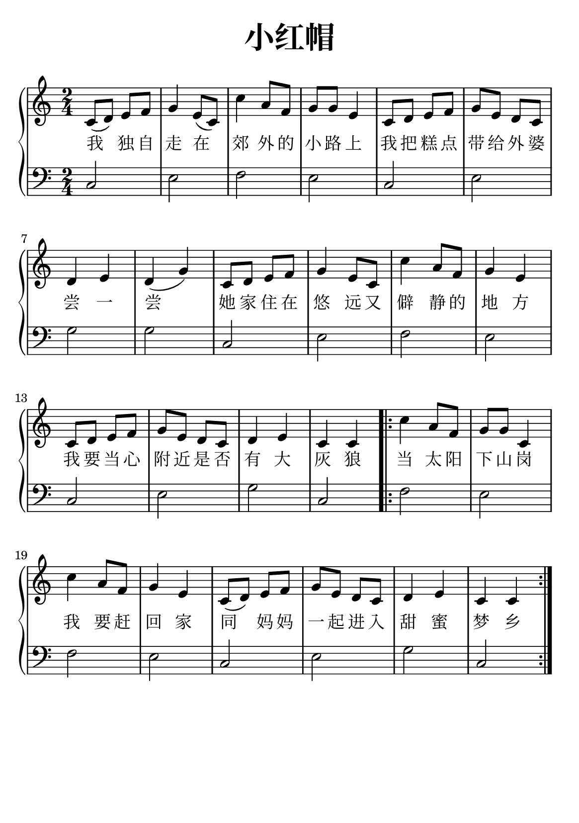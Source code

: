 \version "2.22.0"

\header {
  title = \markup {
    \override #'(font-size . 6) "小红帽"
  }
  subtitle = " "
  % Remove default LilyPond tagline
  tagline = ##f
}

\paper {
  #(set-paper-size "a5")
  %top-margin = 20
  %bottom-margin = 20
  %left-margin = 20
  %right-margin = 20
}

sk = \skip 4

\layout {
  indent = 0.0
}

text = \lyricmode  {
我 独 自 走 在 郊 外 的 小 路 上
我 把 糕 点 带 给 外 婆 尝 一 尝
她 家 住 在 悠 远 又 僻 静 的 地 方
我 要 当 心 附 近 是 否 有 大 灰 狼
当 太 阳 下 山 岗 我 要 赶 回 家
同 妈 妈 一 起 进 入 甜 蜜 梦 乡
}

upper = \relative c {
  \clef treble
  \key c \major
  \time 2/4
\transpose c c {
c'8 ( d'8 ) e'8 f'8 | %{ bar 2: %} g'4 e'8 ( c'8 ) | %{ bar 3: %} c''4 a'8 f'8 | %{ bar 4: %} g'8 g'8 e'4 | %{ bar 5: %} c'8 d'8 e'8 f'8 | %{ bar 6: %} g'8 e'8 d'8 c'8 | %{ bar 7: %} d'4 e'4 | %{ bar 8: %} d'4 ( g'4 ) | %{ bar 9: %} c'8 d'8 e'8 f'8 | %{ bar 10: %} g'4 e'8 c'8 | %{ bar 11: %} c''4 a'8 f'8 | %{ bar 12: %} g'4 e'4 | %{ bar 13: %} c'8 d'8 e'8 f'8 | %{ bar 14: %} g'8 e'8 d'8 c'8 | %{ bar 15: %} d'4 e'4 | %{ bar 16: %} c'4 c'4 | %{ bar 17: %} \repeat volta 2 {  c''4 a'8 f'8 | %{ bar 18: %} g'8 g'8 c'4 | %{ bar 19: %} c''4 a'8 f'8 | %{ bar 20: %} g'4 e'4 | %{ bar 21: %} c'8 ( d'8 ) e'8 f'8 | %{ bar 22: %} g'8 e'8 d'8 c'8 | %{ bar 23: %} d'4 e'4 | %{ bar 24: %} c'4 c'4 }
  }
}

lower = \relative c {
  \clef bass
  \key c \major
  \time 2/4
\transpose c c, {
c'2 | %{ bar 2: %} e'2 | %{ bar 3: %} f'2 | %{ bar 4: %} e'2 | %{ bar 5: %} c'2 | %{ bar 6: %} e'2 | %{ bar 7: %} g'2 | %{ bar 8: %} g'2 | %{ bar 9: %} c'2 | %{ bar 10: %} e'2 | %{ bar 11: %} f'2 | %{ bar 12: %} e'2 | %{ bar 13: %} c'2 | %{ bar 14: %} e'2 | %{ bar 15: %} g'2 | %{ bar 16: %} c'2 | %{ bar 17: %} f'2 | %{ bar 18:%} e'2 | %{ bar 19: %} f'2 | %{ bar 20: %} e'2 | %{ bar 21: %} c'2 | %{ bar 22: %} e'2 | %{ bar 23: %} g'2 | %{ bar 24: %} c'2
}
}

\score {
    %\new Voice = "mel" { \autoBeamOff \melody }
    \new PianoStaff <<
      \new Voice = "upper" \upper
      \new Lyrics = "IX" \lyricsto "upper"   \text
      \new Staff = "lower" \lower
    >>
  \layout {
    \context { \Staff \RemoveEmptyStaves }
  }
  \midi { }
}
